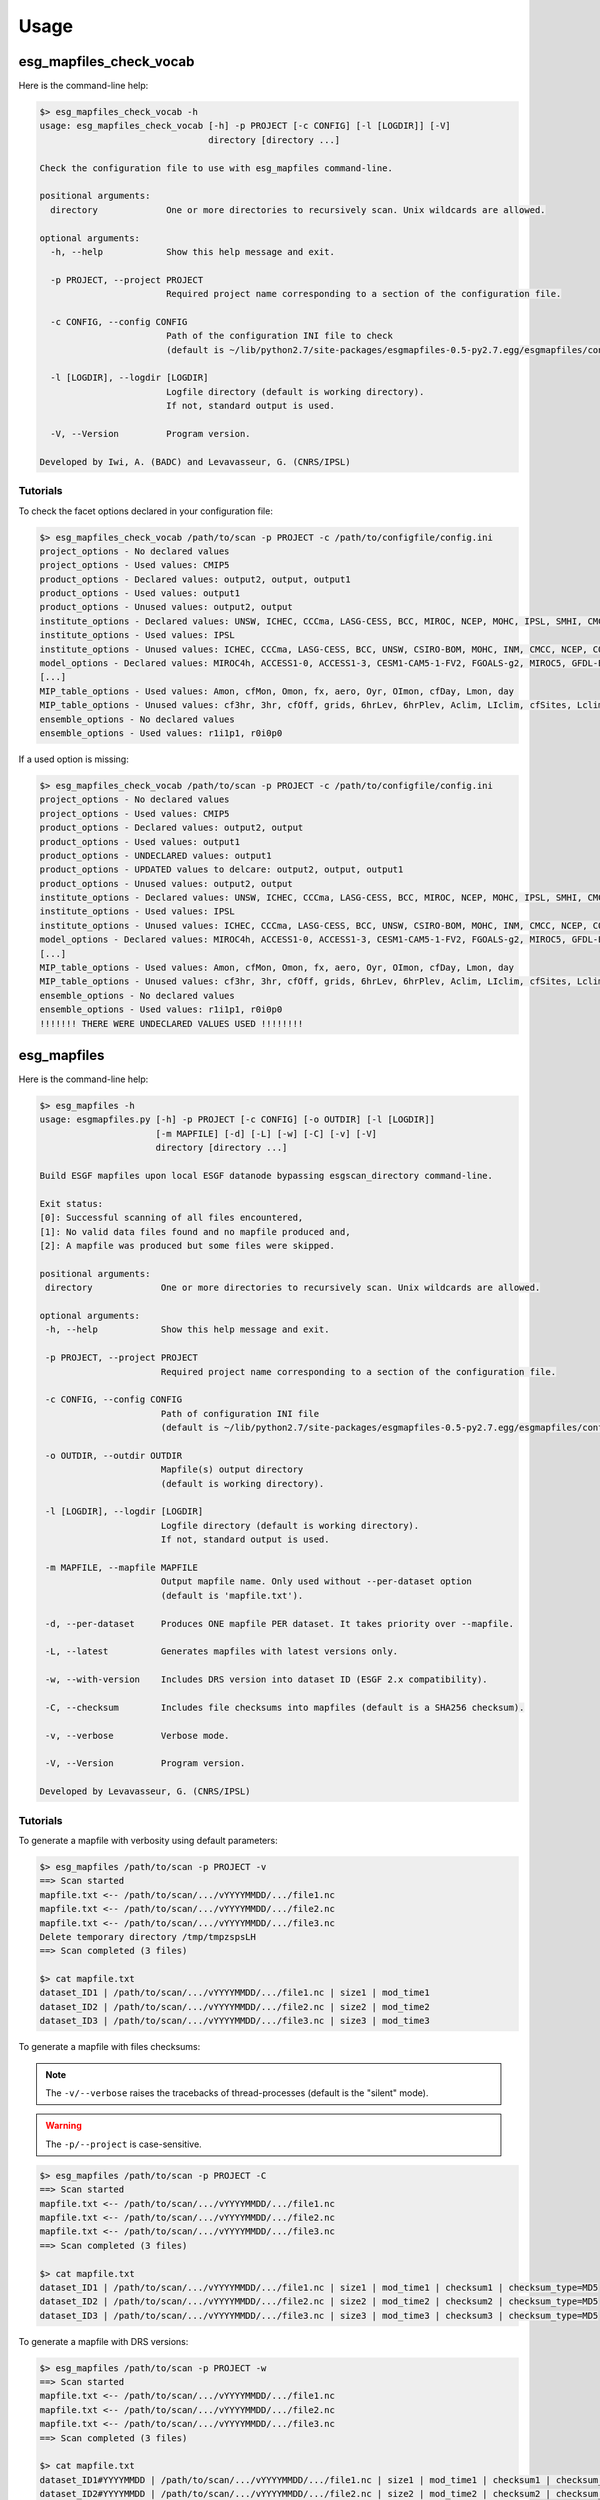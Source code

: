 .. _usage:

Usage
=====

esg_mapfiles_check_vocab 
++++++++++++++++++++++++

Here is the command-line help:

.. code-block:: bash

   $> esg_mapfiles_check_vocab -h
   usage: esg_mapfiles_check_vocab [-h] -p PROJECT [-c CONFIG] [-l [LOGDIR]] [-V]
                                   directory [directory ...]

   Check the configuration file to use with esg_mapfiles command-line.

   positional arguments:
     directory             One or more directories to recursively scan. Unix wildcards are allowed.

   optional arguments:
     -h, --help            Show this help message and exit.
                           
     -p PROJECT, --project PROJECT
                           Required project name corresponding to a section of the configuration file.
                           
     -c CONFIG, --config CONFIG
                           Path of the configuration INI file to check
                           (default is ~/lib/python2.7/site-packages/esgmapfiles-0.5-py2.7.egg/esgmapfiles/config.ini).
                           
     -l [LOGDIR], --logdir [LOGDIR]
                           Logfile directory (default is working directory).
                           If not, standard output is used.
                           
     -V, --Version         Program version.

   Developed by Iwi, A. (BADC) and Levavasseur, G. (CNRS/IPSL)

Tutorials
---------

To check the facet options declared in your configuration file:

.. code-block:: bash

   $> esg_mapfiles_check_vocab /path/to/scan -p PROJECT -c /path/to/configfile/config.ini
   project_options - No declared values
   project_options - Used values: CMIP5
   product_options - Declared values: output2, output, output1
   product_options - Used values: output1
   product_options - Unused values: output2, output
   institute_options - Declared values: UNSW, ICHEC, CCCma, LASG-CESS, BCC, MIROC, NCEP, MOHC, IPSL, SMHI, CMCC, CSIRO-BOM, COLA-CFS, MPI-M, NCAR, NIMR-KMA, CSIRO-QCCCE, CCCMA, INPE, BNU, NOAA-NCEP, CNRM-CERFACS, NASA-GMAO, NASA-GISS, FIO, NOAA-GFDL, LASG-IAP, INM, NSF-DOE-NCAR, NICAM, NCC, MRI
   institute_options - Used values: IPSL
   institute_options - Unused values: ICHEC, CCCma, LASG-CESS, BCC, UNSW, CSIRO-BOM, MOHC, INM, CMCC, NCEP, COLA-CFS, MPI-M, NCAR, NIMR-KMA, CSIRO-QCCCE, CCCMA, INPE, BNU, NOAA-NCEP, CNRM-CERFACS, NASA-GMAO, NASA-GISS, FIO, NOAA-GFDL, NSF-DOE-NCAR, LASG-IAP, SMHI, MIROC, NICAM, NCC, MRI
   model_options - Declared values: MIROC4h, ACCESS1-0, ACCESS1-3, CESM1-CAM5-1-FV2, FGOALS-g2, MIROC5, GFDL-ESM2M, FIO-ESM, MIROC-ESM, CMCC-CMS, MPI-ESM-LR, HadCM3, INM-CM4, IPSL-CM5B-LR, GEOS-5, HadGEM2-AO, CanESM2, FGOALS-s2, MRI-AGCM3-2S, MPI-ESM-P, HadGEM2-A, MRI-ESM1, MPI-ESM-MR, CSIRO-Mk3-6-0, MRI-CGCM3, CESM1-BGC, SP-CCSM4, MRI-AGCM3.2H, inmcm4, CESM1-FASTCHEM, GISS-E2-R-CC, BNU-ESM, CNRM-CM5-2, CCSM4, GFDL-CM2p1, GFDL-ESM2G, FGOALS-gl, bcc-csm1-1-m, CanCM4, MRI-AGCM3.2S, NorESM1-M, CESM1-WACCM, IPSL-CM5A-MR, IPSL-CM5A-LR, GFDL-CM3, NICAM-09, MRI-AGCM3-2H, CNRM-CM5, GFDL-HIRAM-C180, GISS-E2-H, EC-EARTH, MIROC-ESM-CHEM, CSIRO-Mk3L-1-2, NorESM1-ME, CMCC-CM, GISS-E2-R, HadGEM2-CC, GISS-E2-H-CC, CanAM4, CMCC-CESM, CFSv2-2011, HadGEM2-ES, bcc-csm1-1, CESM1-CAM5, GFDL-HIRAM-C360
   [...]
   MIP_table_options - Used values: Amon, cfMon, Omon, fx, aero, Oyr, OImon, cfDay, Lmon, day
   MIP_table_options - Unused values: cf3hr, 3hr, cfOff, grids, 6hrLev, 6hrPlev, Aclim, LIclim, cfSites, Lclim, LImon, Oclim
   ensemble_options - No declared values
   ensemble_options - Used values: r1i1p1, r0i0p0

If a used option is missing:

.. code-block:: bash

   $> esg_mapfiles_check_vocab /path/to/scan -p PROJECT -c /path/to/configfile/config.ini
   project_options - No declared values
   project_options - Used values: CMIP5
   product_options - Declared values: output2, output
   product_options - Used values: output1
   product_options - UNDECLARED values: output1
   product_options - UPDATED values to delcare: output2, output, output1
   product_options - Unused values: output2, output
   institute_options - Declared values: UNSW, ICHEC, CCCma, LASG-CESS, BCC, MIROC, NCEP, MOHC, IPSL, SMHI, CMCC, CSIRO-BOM, COLA-CFS, MPI-M, NCAR, NIMR-KMA, CSIRO-QCCCE, CCCMA, INPE, BNU, NOAA-NCEP, CNRM-CERFACS, NASA-GMAO, NASA-GISS, FIO, NOAA-GFDL, LASG-IAP, INM, NSF-DOE-NCAR, NICAM, NCC, MRI
   institute_options - Used values: IPSL
   institute_options - Unused values: ICHEC, CCCma, LASG-CESS, BCC, UNSW, CSIRO-BOM, MOHC, INM, CMCC, NCEP, COLA-CFS, MPI-M, NCAR, NIMR-KMA, CSIRO-QCCCE, CCCMA, INPE, BNU, NOAA-NCEP, CNRM-CERFACS, NASA-GMAO, NASA-GISS, FIO, NOAA-GFDL, NSF-DOE-NCAR, LASG-IAP, SMHI, MIROC, NICAM, NCC, MRI
   model_options - Declared values: MIROC4h, ACCESS1-0, ACCESS1-3, CESM1-CAM5-1-FV2, FGOALS-g2, MIROC5, GFDL-ESM2M, FIO-ESM, MIROC-ESM, CMCC-CMS, MPI-ESM-LR, HadCM3, INM-CM4, IPSL-CM5B-LR, GEOS-5, HadGEM2-AO, CanESM2, FGOALS-s2, MRI-AGCM3-2S, MPI-ESM-P, HadGEM2-A, MRI-ESM1, MPI-ESM-MR, CSIRO-Mk3-6-0, MRI-CGCM3, CESM1-BGC, SP-CCSM4, MRI-AGCM3.2H, inmcm4, CESM1-FASTCHEM, GISS-E2-R-CC, BNU-ESM, CNRM-CM5-2, CCSM4, GFDL-CM2p1, GFDL-ESM2G, FGOALS-gl, bcc-csm1-1-m, CanCM4, MRI-AGCM3.2S, NorESM1-M, CESM1-WACCM, IPSL-CM5A-MR, IPSL-CM5A-LR, GFDL-CM3, NICAM-09, MRI-AGCM3-2H, CNRM-CM5, GFDL-HIRAM-C180, GISS-E2-H, EC-EARTH, MIROC-ESM-CHEM, CSIRO-Mk3L-1-2, NorESM1-ME, CMCC-CM, GISS-E2-R, HadGEM2-CC, GISS-E2-H-CC, CanAM4, CMCC-CESM, CFSv2-2011, HadGEM2-ES, bcc-csm1-1, CESM1-CAM5, GFDL-HIRAM-C360
   [...]
   MIP_table_options - Used values: Amon, cfMon, Omon, fx, aero, Oyr, OImon, cfDay, Lmon, day
   MIP_table_options - Unused values: cf3hr, 3hr, cfOff, grids, 6hrLev, 6hrPlev, Aclim, LIclim, cfSites, Lclim, LImon, Oclim
   ensemble_options - No declared values
   ensemble_options - Used values: r1i1p1, r0i0p0
   !!!!!!! THERE WERE UNDECLARED VALUES USED !!!!!!!!

esg_mapfiles 
++++++++++++

Here is the command-line help:

.. code-block:: bash

   $> esg_mapfiles -h
   usage: esgmapfiles.py [-h] -p PROJECT [-c CONFIG] [-o OUTDIR] [-l [LOGDIR]]
                         [-m MAPFILE] [-d] [-L] [-w] [-C] [-v] [-V]
                         directory [directory ...]

   Build ESGF mapfiles upon local ESGF datanode bypassing esgscan_directory command-line.

   Exit status:
   [0]: Successful scanning of all files encountered,
   [1]: No valid data files found and no mapfile produced and,
   [2]: A mapfile was produced but some files were skipped.

   positional arguments:
    directory             One or more directories to recursively scan. Unix wildcards are allowed.

   optional arguments:
    -h, --help            Show this help message and exit.
                          
    -p PROJECT, --project PROJECT
                          Required project name corresponding to a section of the configuration file.
                          
    -c CONFIG, --config CONFIG
                          Path of configuration INI file
                          (default is ~/lib/python2.7/site-packages/esgmapfiles-0.5-py2.7.egg/esgmapfiles/config.ini).
                          
    -o OUTDIR, --outdir OUTDIR
                          Mapfile(s) output directory
                          (default is working directory).
                          
    -l [LOGDIR], --logdir [LOGDIR]
                          Logfile directory (default is working directory).
                          If not, standard output is used.
                          
    -m MAPFILE, --mapfile MAPFILE
                          Output mapfile name. Only used without --per-dataset option
                          (default is 'mapfile.txt').
                          
    -d, --per-dataset     Produces ONE mapfile PER dataset. It takes priority over --mapfile.
                          
    -L, --latest          Generates mapfiles with latest versions only.
                          
    -w, --with-version    Includes DRS version into dataset ID (ESGF 2.x compatibility).
                          
    -C, --checksum        Includes file checksums into mapfiles (default is a SHA256 checksum).
                          
    -v, --verbose         Verbose mode.
                          
    -V, --Version         Program version.

   Developed by Levavasseur, G. (CNRS/IPSL)

Tutorials
---------

To generate a mapfile with verbosity using default parameters:

.. code-block:: bash

   $> esg_mapfiles /path/to/scan -p PROJECT -v
   ==> Scan started
   mapfile.txt <-- /path/to/scan/.../vYYYYMMDD/.../file1.nc
   mapfile.txt <-- /path/to/scan/.../vYYYYMMDD/.../file2.nc
   mapfile.txt <-- /path/to/scan/.../vYYYYMMDD/.../file3.nc
   Delete temporary directory /tmp/tmpzspsLH
   ==> Scan completed (3 files)

   $> cat mapfile.txt
   dataset_ID1 | /path/to/scan/.../vYYYYMMDD/.../file1.nc | size1 | mod_time1
   dataset_ID2 | /path/to/scan/.../vYYYYMMDD/.../file2.nc | size2 | mod_time2
   dataset_ID3 | /path/to/scan/.../vYYYYMMDD/.../file3.nc | size3 | mod_time3

To generate a mapfile with files checksums:

.. note:: The ``-v/--verbose`` raises the tracebacks of thread-processes (default is the "silent" mode).

.. warning:: The ``-p/--project`` is case-sensitive.

.. code-block:: bash

   $> esg_mapfiles /path/to/scan -p PROJECT -C
   ==> Scan started
   mapfile.txt <-- /path/to/scan/.../vYYYYMMDD/.../file1.nc
   mapfile.txt <-- /path/to/scan/.../vYYYYMMDD/.../file2.nc
   mapfile.txt <-- /path/to/scan/.../vYYYYMMDD/.../file3.nc
   ==> Scan completed (3 files)

   $> cat mapfile.txt
   dataset_ID1 | /path/to/scan/.../vYYYYMMDD/.../file1.nc | size1 | mod_time1 | checksum1 | checksum_type=MD5
   dataset_ID2 | /path/to/scan/.../vYYYYMMDD/.../file2.nc | size2 | mod_time2 | checksum2 | checksum_type=MD5
   dataset_ID3 | /path/to/scan/.../vYYYYMMDD/.../file3.nc | size3 | mod_time3 | checksum3 | checksum_type=MD5

To generate a mapfile with DRS versions:

.. code-block:: bash

   $> esg_mapfiles /path/to/scan -p PROJECT -w
   ==> Scan started
   mapfile.txt <-- /path/to/scan/.../vYYYYMMDD/.../file1.nc
   mapfile.txt <-- /path/to/scan/.../vYYYYMMDD/.../file2.nc
   mapfile.txt <-- /path/to/scan/.../vYYYYMMDD/.../file3.nc
   ==> Scan completed (3 files)

   $> cat mapfile.txt
   dataset_ID1#YYYYMMDD | /path/to/scan/.../vYYYYMMDD/.../file1.nc | size1 | mod_time1 | checksum1 | checksum_type=MD5
   dataset_ID2#YYYYMMDD | /path/to/scan/.../vYYYYMMDD/.../file2.nc | size2 | mod_time2 | checksum2 | checksum_type=MD5
   dataset_ID3#YYYYMMDD | /path/to/scan/.../vYYYYMMDD/.../file3.nc | size3 | mod_time3 | checksum3 | checksum_type=MD5

To generate one mapfile per dataset:

.. code-block:: bash

   $> esg_mapfiles /path/to/scan -p PROJECT -d
   ==> Scan started
   dataset_ID1.vYYYYMMDD <-- /path/to/scan/.../vYYYYMMDD/.../file1.nc
   dataset_ID2.vYYYYMMDD <-- /path/to/scan/.../vYYYYMMDD/.../file2.nc
   dataset_ID3.vYYYYMMDD <-- /path/to/scan/.../vYYYYMMDD/.../file3.nc
   ==> Scan completed (3 files)

   $> cat dataset_ID.v*
   dataset_ID1.vYYYYMMDD
   dataset_ID1 | /path/to/scan/.../vYYYYMMDD/.../file1.nc | size1 | mod_time1

   dataset_ID2.vYYYYMMDD
   dataset_ID2 | /path/to/scan/.../vYYYYMMDD/.../file2.nc | size2 | mod_time2

   dataset_ID3.vYYYYMMDD
   dataset_ID3 | /path/to/scan/.../vYYYYMMDD/.../file3.nc | size3 | mod_time3

.. note:: The mapfile name corresponds to the dataset ID with the DRS version as suffix.

To specify the configuration file:

.. code-block:: bash

   $> esg_mapfiles /path/to/scan -p PROJECT -c /path/to/configfile/config.ini

To use a logfile (the logfile directory is optionnal):

.. code-block:: bash

   $> esg_mapfiles /path/to/scan -p PROJECT -l /path/to/logfile -v

   $> cat /path/to/logfile/esgmapfiles-YYYYMMDD-HHMMSS-PID.log
   YYYY/MM/DD HH:MM:SS INFO ==> Scan started
   YYYY/MM/DD HH:MM:SS INFO mapfile.txt <-- /path/to/scan/.../vYYYYMMDD/.../file1.nc
   YYYY/MM/DD HH:MM:SS INFO mapfile.txt <-- /path/to/scan/.../vYYYYMMDD/.../file2.nc
   YYYY/MM/DD HH:MM:SS INFO mapfile.txt <-- /path/to/scan/.../vYYYYMMDD/.../file3.nc
   YYYY/MM/DD HH:MM:SS WARNING Delete temporary directory /tmp/tmpzspsLH
   YYYY/MM/DD HH:MM:SS INFO ==> Scan completed (3 files)

To generate a mapfile specifying filename and output directory:

.. code-block:: bash

   $> esg_mapfiles /path/to/scan -p PROJECT -o /path/to/mapfile -m mymapfile.txt
   ==> Scan started
   mymapfile.txt <-- /path/to/scan/.../vYYYYMMDD/.../file1.nc
   mymapfile.txt <-- /path/to/scan/.../vYYYYMMDD/.../file2.nc
   mymapfile.txt <-- /path/to/scan/.../vYYYYMMDD/.../file3.nc
   ==> Scan completed (3 files)

   $> cat /path/to/mapfile/mymapfile.txt
   dataset_ID1 | /path/to/scan/.../vYYYYMMDD/.../file1.nc | size1 | mod_time1
   dataset_ID2 | /path/to/scan/.../vYYYYMMDD/.../file2.nc | size2 | mod_time2
   dataset_ID3 | /path/to/scan/.../vYYYYMMDD/.../file3.nc | size3 | mod_time3

.. warning:: The ``--per-dataset`` option takes priority over ``--mapfile`` option.

To generate a mapfile walking through *latest* directories only:

.. code-block:: bash

   $> esg_mapfiles /path/to/scan -p PROJECT -L -d -w
   ==> Scan started
   dataset_ID1.latest <-- /path/to/scan/.../latest/.../file1.nc
   dataset_ID2.latest <-- /path/to/scan/.../latest/.../file2.nc
   dataset_ID3.latest <-- /path/to/scan/.../latest/.../file3.nc
   ==> Scan completed (3 files)

   $> cat dataset_ID*
   dataset_ID1.latest
   dataset_ID1#YYYYMMDD | /path/to/scan/.../latest/.../file1.nc | size1 | mod_time1

   dataset_ID2.latest
   dataset_ID2#YYYYMMDD | /path/to/scan/.../latest/.../file2.nc | size2 | mod_time2

   dataset_ID3.latest
   dataset_ID3#YYYYMMDD | /path/to/scan/.../latest/.../file3.nc | size3 | mod_time3

.. warning:: If the ``--with-version`` and ``--per-dataset`` options are set the versions pointed by the latest symlinks are kept within the dataset ID but the mapfile name suffix is "latest".

.. note:: All the previous examples can be combined safely.
